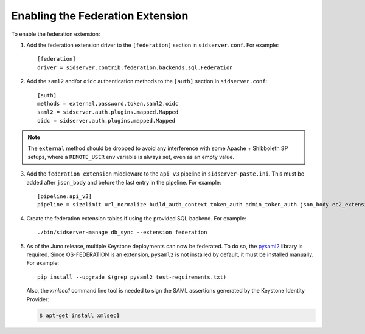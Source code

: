 ..
      Copyright 2014 OpenStack, Foundation
      All Rights Reserved.

      Licensed under the Apache License, Version 2.0 (the "License"); you may
      not use this file except in compliance with the License. You may obtain
      a copy of the License at

      http://www.apache.org/licenses/LICENSE-2.0

      Unless required by applicable law or agreed to in writing, software
      distributed under the License is distributed on an "AS IS" BASIS, WITHOUT
      WARRANTIES OR CONDITIONS OF ANY KIND, either express or implied. See the
      License for the specific language governing permissions and limitations
      under the License.

==================================
Enabling the Federation Extension
==================================

To enable the federation extension:

1. Add the federation extension driver to the ``[federation]`` section in
   ``sidserver.conf``. For example::

       [federation]
       driver = sidserver.contrib.federation.backends.sql.Federation

2. Add the ``saml2`` and/or ``oidc`` authentication methods to the ``[auth]``
   section in ``sidserver.conf``::

       [auth]
       methods = external,password,token,saml2,oidc
       saml2 = sidserver.auth.plugins.mapped.Mapped
       oidc = sidserver.auth.plugins.mapped.Mapped

.. NOTE::
    The ``external`` method should be dropped to avoid any interference with
    some Apache + Shibboleth SP setups, where a ``REMOTE_USER`` env variable is
    always set, even as an empty value.

3. Add the ``federation_extension`` middleware to the ``api_v3`` pipeline in
   ``sidserver-paste.ini``. This must be added after ``json_body`` and before
   the last entry in the pipeline. For example::

       [pipeline:api_v3]
       pipeline = sizelimit url_normalize build_auth_context token_auth admin_token_auth json_body ec2_extension_v3 s3_extension simple_cert_extension revoke_extension federation_extension service_v3

4. Create the federation extension tables if using the provided SQL backend.
   For example::

       ./bin/sidserver-manage db_sync --extension federation

5. As of the Juno release, multiple Keystone deployments can now be federated.
   To do so, the `pysaml2 <https://pypi.python.org/pypi/pysaml2>`_ library is
   required. Since OS-FEDERATION is an extension, ``pysaml2`` is not installed
   by default, it must be installed manually. For example::

        pip install --upgrade $(grep pysaml2 test-requirements.txt)

   Also, the `xmlsec1` command line tool is needed to sign the SAML assertions
   generated by the Keystone Identity Provider:

   .. code-block:: bash

        $ apt-get install xmlsec1
